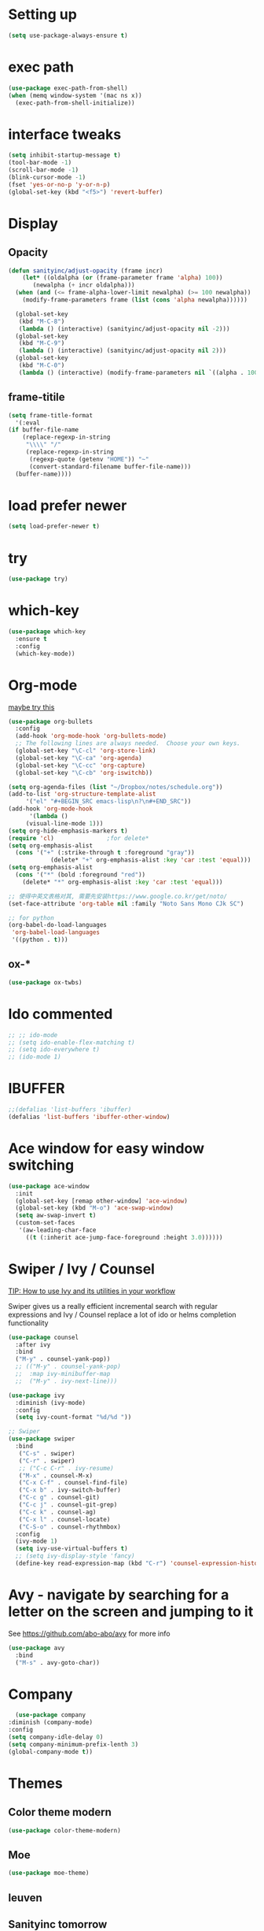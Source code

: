 #+STARTUP: overview
#+REVEAL_THEME: sky

* Setting up
  #+BEGIN_SRC emacs-lisp
    (setq use-package-always-ensure t)
  #+END_SRC
* exec path
  #+BEGIN_SRC emacs-lisp
    (use-package exec-path-from-shell)
    (when (memq window-system '(mac ns x))
      (exec-path-from-shell-initialize))
  #+END_SRC
* interface tweaks
#+BEGIN_SRC emacs-lisp
  (setq inhibit-startup-message t)
  (tool-bar-mode -1)
  (scroll-bar-mode -1)
  (blink-cursor-mode -1)
  (fset 'yes-or-no-p 'y-or-n-p)
  (global-set-key (kbd "<f5>") 'revert-buffer)
#+END_SRC

* Display
** Opacity
  #+BEGIN_SRC emacs-lisp
  (defun sanityinc/adjust-opacity (frame incr)
      (let* ((oldalpha (or (frame-parameter frame 'alpha) 100))
	     (newalpha (+ incr oldalpha)))
	(when (and (<= frame-alpha-lower-limit newalpha) (>= 100 newalpha))
	  (modify-frame-parameters frame (list (cons 'alpha newalpha))))))

    (global-set-key
     (kbd "M-C-8")
     (lambda () (interactive) (sanityinc/adjust-opacity nil -2)))
    (global-set-key
     (kbd "M-C-9")
     (lambda () (interactive) (sanityinc/adjust-opacity nil 2)))
    (global-set-key
     (kbd "M-C-0")
     (lambda () (interactive) (modify-frame-parameters nil `((alpha . 100)))))
  #+END_SRC
** frame-titile
   #+BEGIN_SRC emacs-lisp
     (setq frame-title-format
       '(:eval
	 (if buffer-file-name
	     (replace-regexp-in-string
	      "\\\\" "/"
	      (replace-regexp-in-string
	       (regexp-quote (getenv "HOME")) "~"
	       (convert-standard-filename buffer-file-name)))
	   (buffer-name))))
   #+END_SRC
* load prefer newer
  #+BEGIN_SRC emacs-lisp
    (setq load-prefer-newer t)
  #+END_SRC
* try
#+BEGIN_SRC emacs-lisp
  (use-package try)
#+END_SRC

* which-key
#+BEGIN_SRC emacs-lisp
  (use-package which-key
    :ensure t
    :config
    (which-key-mode))
#+END_SRC

* Org-mode
  [[https://zzamboni.org/post/beautifying-org-mode-in-emacs/][maybe try this]]

  #+BEGIN_SRC emacs-lisp
    (use-package org-bullets
      :config
      (add-hook 'org-mode-hook 'org-bullets-mode)
      ;; The following lines are always needed.  Choose your own keys.
      (global-set-key "\C-cl" 'org-store-link)
      (global-set-key "\C-ca" 'org-agenda)
      (global-set-key "\C-cc" 'org-capture)
      (global-set-key "\C-cb" 'org-iswitchb))

    (setq org-agenda-files (list "~/Dropbox/notes/schedule.org"))
    (add-to-list 'org-structure-template-alist
		 '("el" "#+BEGIN_SRC emacs-lisp\n?\n#+END_SRC"))
    (add-hook 'org-mode-hook
	      '(lambda ()
		 (visual-line-mode 1)))
    (setq org-hide-emphasis-markers t)
    (require 'cl)				;for delete*
    (setq org-emphasis-alist
	  (cons '("+" (:strike-through t :foreground "gray"))
			    (delete* "+" org-emphasis-alist :key 'car :test 'equal)))
    (setq org-emphasis-alist
	  (cons '("*" (bold :foreground "red"))
		(delete* "*" org-emphasis-alist :key 'car :test 'equal)))

    ;; 使得中英文表格对其, 需要先安装https://www.google.co.kr/get/noto/
    (set-face-attribute 'org-table nil :family "Noto Sans Mono CJk SC")

    ;; for python
    (org-babel-do-load-languages
     'org-babel-load-languages
     '((python . t)))
  #+END_SRC
** ox-*
   #+BEGIN_SRC emacs-lisp
     (use-package ox-twbs)
   #+END_SRC
* Ido commented
#+BEGIN_SRC emacs-lisp
;; ;; ido-mode
;; (setq ido-enable-flex-matching t)
;; (setq ido-everywhere t)
;; (ido-mode 1)

#+END_SRC
* IBUFFER
#+BEGIN_SRC emacs-lisp
  ;;(defalias 'list-buffers 'ibuffer)
  (defalias 'list-buffers 'ibuffer-other-window)
#+END_SRC

* Ace window for easy window switching
#+BEGIN_SRC emacs-lisp
  (use-package ace-window
    :init
    (global-set-key [remap other-window] 'ace-window)
    (global-set-key (kbd "M-o") 'ace-swap-window)
    (setq aw-swap-invert t)
    (custom-set-faces
     '(aw-leading-char-face
       ((t (:inherit ace-jump-face-foreground :height 3.0))))))
#+END_SRC

* Swiper / Ivy / Counsel
  [[https://www.reddit.com/r/emacs/comments/910pga/tip_how_to_use_ivy_and_its_utilities_in_your/][TIP: How to use Ivy and its utilities in your workflow]]

Swiper gives us a really efficient incremental search with regular
expressions and Ivy / Counsel replace a lot of ido or helms completion
functionality

  #+BEGIN_SRC emacs-lisp
    (use-package counsel
      :after ivy
      :bind
      ("M-y" . counsel-yank-pop))
      ;; (("M-y" . counsel-yank-pop)
      ;;  :map ivy-minibuffer-map
      ;;  ("M-y" . ivy-next-line)))

    (use-package ivy
      :diminish (ivy-mode)
      :config
      (setq ivy-count-format "%d/%d "))

    ;; Swiper
    (use-package swiper
      :bind
       ("C-s" . swiper)
       ("C-r" . swiper)
       ;; ("C-c C-r" . ivy-resume)
       ("M-x" . counsel-M-x)
       ("C-x C-f" . counsel-find-file)
       ("C-x b" . ivy-switch-buffer)
       ("C-c g" . counsel-git)
       ("C-c j" . counsel-git-grep)
       ("C-c k" . counsel-ag)
       ("C-x l" . counsel-locate)
       ("C-S-o" . counsel-rhythmbox)
      :config
      (ivy-mode 1)
      (setq ivy-use-virtual-buffers t)
      ;; (setq ivy-display-style 'fancy)
      (define-key read-expression-map (kbd "C-r") 'counsel-expression-history))
  #+END_SRC

* Avy - navigate by searching for a letter on the screen and jumping to it
  See https://github.com/abo-abo/avy for more info
#+BEGIN_SRC emacs-lisp
  (use-package avy
    :bind
    ("M-s" . avy-goto-char))
#+END_SRC

* Company
  #+BEGIN_SRC emacs-lisp
      (use-package company
	:diminish (company-mode)
	:config
	(setq company-idle-delay 0)
	(setq company-minimum-prefix-lenth 3)
	(global-company-mode t))
  #+END_SRC

* Themes
** Color theme modern
   #+BEGIN_SRC emacs-lisp
     (use-package color-theme-modern)
   #+END_SRC
** Moe 
   #+BEGIN_SRC emacs-lisp
   (use-package moe-theme)
   #+END_SRC
** leuven
    # #+BEGIN_SRC emacs-lisp
    #   (use-package leuven-theme)
    # #+END_SRC
** Sanityinc tomorrow
   #+BEGIN_SRC emacs-lisp
     (use-package color-theme-sanityinc-tomorrow)
   #+END_SRC
** Zenburn
   #+BEGIN_SRC emacs-lisp
     (use-package zenburn-theme)
   #+END_SRC
** Doom
   #+BEGIN_SRC emacs-lisp
     ;; (use-package doom-themes)
   #+END_SRC
** solarized-theme
   #+BEGIN_SRC emacs-lisp
     (use-package solarized-theme)
   #+END_SRC
** load theme
   #+BEGIN_SRC emacs-lisp
     (load-theme 'sanityinc-tomorrow-bright t)
   #+END_SRC

* Reveal.js
  [[https://github.com/yjwen/org-reveal/tree/001567cc12d50ba07612edd1718b86a12e8c2547][yjwen/org-reveal]]
  [[https://cdn.jsdelivr.net/npm/reveal.js@3.6.0][reveal.js]]
  [[https://github.com/hakimel/reveal.js][hakimel/reveal.js]]
  [[https://github.com/hakimel/reveal.js/blob/master/js/reveal.js]]
  [[https://github.com/yjwen/org-reveal/issues/324][error "Need package ‘org-20150330’]]
** Reveal theme
  [[https://github.com/hakimel/reveal.js/tree/master/css/theme][check the themes]]

  #+BEGIN_SRC emacs-lisp
    (use-package ox-reveal
      :load-path "~/workspace/git/org-reveal")

    ;;(setq org-reveal-root "http://cdn.jsdelivr.net/reveal.js/3.0.0/")
    (setq org-reveal-root "https://cdn.jsdelivr.net/npm/reveal.js@3.8.0/")
    ;;(setq org-reveal-root "file:/Users/zhaoweipu/workspace/git/reveal.js/")
    (setq org-reveal-mathjax t)

    (use-package htmlize)
  #+END_SRC
* Flaycheck
  #+BEGIN_SRC emacs-lisp
    (use-package flycheck
;      :diminish (flycheck-mode)
      :init
      (global-flycheck-mode t))
      ;; :hook
      ;; (prog-mode))
  #+END_SRC
** flycheck-color-mode-line
   #+BEGIN_SRC emacs-lisp
     (use-package flycheck-color-mode-line
       :hook (flycheck-mode . flycheck-color-mode-line-mode))
   #+END_SRC
* linum-mode

  #+BEGIN_SRC emacs-lisp
    ;; (use-package linum-mode
    ;;   :hook
    ;;   (prog-mode))
    (add-hook 'prog-mode-hook 'linum-mode)
  #+END_SRC
* Python
** slince the guess indent warning
   #+BEGIN_SRC emacs-lisp
     (setq python-indent-guess-indent-offset t)
     (setq python-indent-guess-indent-offset-verbose nil)
   #+END_SRC
** pyvenv
   #+BEGIN_SRC emacs-lisp
     (use-package pyvenv)

     (setenv "WORKON_HOME" "/usr/local/anaconda3/envs")
     (pyvenv-workon "py3")

   #+END_SRC
** Elpy
   #+BEGIN_SRC emacs-lisp
	  (use-package elpy
	    :ensure t
	    :defer t
	    :hook
	    (python-mode . elpy-mode)
	    :config
	    (when (require 'flycheck nil t)
	      (setq elpy-modules (delq 'elpy-module-flymake elpy-modules)))

	      ;; force it to use balck, as there this function in elpy.el seems
	      ;; can't find black
	    (defun elpy-format-code ()
	      "Format code using the available formatter."
	      (interactive)
	      (elpy-black-fix-code)))
   #+END_SRC
* PHP
  #+BEGIN_SRC emacs-lisp
    (use-package php-mode)
  #+END_SRC
* Lua
  #+BEGIN_SRC emacs-lisp
    (use-package lua-mode
      :config
      (setq lua-indent-level 4))
  #+END_SRC
* nginx mode
  #+BEGIN_SRC emacs-lisp
    (use-package nginx-mode)
  #+END_SRC
* Yasnippet
  #+BEGIN_SRC emacs-lisp
    (use-package yasnippet
      :diminish (yas-minor-mode)
      ;;:after flycheck
      :init
      (yas-global-mode 1))

    (use-package yasnippet-snippets)
  #+END_SRC
* Git
** Magit
  #+BEGIN_SRC emacs-lisp
    (use-package magit
      :bind
      ("C-x g" . magit-status)
      ("C-x M-g" . magit-dispatch-popup))
  #+END_SRC
** Git gutter
   #+BEGIN_SRC emacs-lisp
     (use-package git-gutter
       :diminish git-gutter-mode
       :init
       (global-git-gutter-mode +1))
   #+END_SRC
* Undo tree
  - use C-x u to see the visual undo tree
  - use C-x p / n / f b
  - q to quit the undo tree visualizer
  #+BEGIN_SRC emacs-lisp
    (use-package undo-tree
      :diminish (undo-tree-mode)
      :init
      (global-undo-tree-mode))
  #+END_SRC

* Misc packages
** enable-recursive-minibuffer
   This makes M-y also works at minibuffer when using swiper 
   [[https://github.com/abo-abo/swiper/issues/31][Unable to do query-replace in swiper]]
   #+BEGIN_SRC emacs-lisp
     (setq enable-recursive-minibuffers t)
   #+END_SRC
** Smart mode line
   #+BEGIN_SRC emacs-lisp
     ;;  (use-package smart-mode-line
     ;;    :init
     ;; ;;   (setq sml/override-theme nil)
     ;;    (setq sml/no-confirm-load-theme t)
     ;;    :config
     ;;     (sml/setup))
   #+END_SRC
** Highlight line mode
   # #+BEGIN_SRC emacs-lisp
   #   (global-hl-line-mode t)
   # #+END_SRC

** Beacon mode
   # #+BEGIN_SRC emacs-lisp
   #   (use-package beacon
   #     :ensure t
   #     :config
   #     (beacon-mode 1))
   #   ;; may need to change the color with differnt themes
   #   (setq beacon-color "#666600")
   # #+END_SRC
** Hungry Delete mode
   #+BEGIN_SRC emacs-lisp
     (use-package hungry-delete
       :config
       (global-hungry-delete-mode))
   #+END_SRC
** Expand Region
   #+BEGIN_SRC emacs-lisp
     (use-package expand-region
       :config
       (global-set-key (kbd "C-=") 'er/expand-region))
   #+END_SRC
** iedit
   #+BEGIN_SRC emacs-lisp
     (use-package iedit)
   #+END_SRC
** Narrowing
   [[http://endlessparentheses.com/emacs-narrow-or-widen-dwim.html][Emacs narrow-or-widen-dwim Endless Parentheses]]
   #+BEGIN_SRC emacs-lisp
     (defun narrow-or-widen-dwim (p)
       "Widen if buffer is narrowed, narrow-dwim otherwise.
     Dwim means: region, org-src-block, org-subtree, or
     defun, whichever applies first. Narrowing to
     org-src-block actually calls `org-edit-src-code'.

     With prefix P, don't widen, just narrow even if buffer
     is already narrowed."
       (interactive "P")
       (declare (interactive-only))
       (cond ((and (buffer-narrowed-p) (not p)) (widen))
	     ((region-active-p)
	      (narrow-to-region (region-beginning)
				(region-end)))
	     ((derived-mode-p 'org-mode)
	      ;; `org-edit-src-code' is not a real narrowing
	      ;; command. Remove this first conditional if
	      ;; you don't want it.
	      (cond ((ignore-errors (org-edit-src-code) t)
		     (delete-other-windows))
		    ((ignore-errors (org-narrow-to-block) t))
		    (t (org-narrow-to-subtree))))
	     ((derived-mode-p 'latex-mode)
	      (LaTeX-narrow-to-environment))
	     (t (narrow-to-defun))))

     ;; (define-key endless/toggle-map "n #'narrow-or-widen-dwim)
     ;; This line actually replaces Emacs' entire narrowing
     ;; keymap, that's how much I like this command. Only
     ;; copy it if that's what you want.
     (define-key ctl-x-map "n" #'narrow-or-widen-dwim)
     (add-hook 'LaTeX-mode-hook
	       (lambda ()
		 (define-key LaTeX-mode-map "\C-xn"
		   nil)))
     (eval-after-load 'org-src
       '(define-key org-src-mode-map
	  "\C-x\C-s" #'org-edit-src-exit))
   #+END_SRC

   #+BEGIN_SRC emacs-lisp

   #+END_SRC
** [[http://pragmaticemacs.com/emacs/add-the-system-clipboard-to-the-emacs-kill-ring/][ADD THE SYSTEM CLIPBOARD TO THE EMACS KILL-RING]]
   #+BEGIN_SRC emacs-lisp
     (setq save-interprogram-paste-before-kill t)
   #+END_SRC
** auto revert mode
   #+BEGIN_SRC emacs-lisp
     (global-auto-revert-mode 1) ;; you might not want this
     (setq auto-revert-verbose nil) ;; or this
   #+END_SRC
** Diminish
   #+BEGIN_SRC emacs-lisp
   (use-package diminish)
   #+END_SRC

* Load other files
  #+BEGIN_SRC emacs-lisp
    (defun load-if-exists (f)
      "load the elisp file only if it exists and is readable"
      (if (file-readable-p f)
	  (load-file f)))
  #+END_SRC
* mu4e
  [[file+emacs:~/.mbsyncrc][mbsyncrc]]
  [[file+emacs:~/Dropbox/mu4econfig.el][mu4eConfig.el]]
  #+BEGIN_SRC emacs-lisp
    ;; (load "~/Dropbox/mu4econfig.el" t)
  #+END_SRC
* Tramp
#   #+BEGIN_SRC emacs-lisp
#   (setq tramp-shell-prompt-pattern "\\(?:^\\|\\)[^]#$%>
# ]*#?[]#$%>].* *\\(\\[[0-9;]*[a-zA-Z] *\\)*")
#   #+END_SRC
* Projectile
  #+BEGIN_SRC emacs-lisp
    (use-package projectile
    :bind
    ("C-c p" . projectile-command-map)
    ("s-p" . projectile-command-map)
    :config
    (projectile-mode +1)
    (setq projectile-completion-system 'ivy))

    ;; (use-package counsel-projectile
    ;; :config
    ;; (counsel-projectile-on))
  #+END_SRC

* Treemacs
  [[https://github.com/Alexander-Miller/treemacs][treeemacs]]
  # #+BEGIN_SRC emacs-lisp
  #   (use-package treemacs
  #     :defer t
  #     :init
  #     (with-eval-after-load 'winum
  # 	(define-key winum-keymap (kbd "M-0") #'treemacs-select-window))
  #     :config
  #     (progn
  # 	(setq treemacs-collapse-dirs                 (if (executable-find "python3") 3 0)
  # 	      treemacs-deferred-git-apply-delay      0.5
  # 	      treemacs-display-in-side-window        t
  # 	      treemacs-eldoc-display                 t
  # 	      treemacs-file-event-delay              5000
  # 	      treemacs-file-follow-delay             0.2
  # 	      treemacs-follow-after-init             t
  # 	      treemacs-git-command-pipe              ""
  # 	      treemacs-goto-tag-strategy             'refetch-index
  # 	      treemacs-indentation                   2
  # 	      treemacs-indentation-string            " "
  # 	      treemacs-is-never-other-window         nil
  # 	      treemacs-max-git-entries               5000
  # 	      treemacs-missing-project-action        'ask
  # 	      treemacs-no-png-images                 nil
  # 	      treemacs-no-delete-other-windows       t
  # 	      treemacs-project-follow-cleanup        nil
  # 	      treemacs-persist-file                  (expand-file-name ".cache/treemacs-persist" user-emacs-directory)
  # 	      treemacs-recenter-distance             0.1
  # 	      treemacs-recenter-after-file-follow    nil
  # 	      treemacs-recenter-after-tag-follow     nil
  # 	      treemacs-recenter-after-project-jump   'always
  # 	      treemacs-recenter-after-project-expand 'on-distance
  # 	      treemacs-show-cursor                   nil
  # 	      treemacs-show-hidden-files             t
  # 	      treemacs-silent-filewatch              nil
  # 	      treemacs-silent-refresh                nil
  # 	      treemacs-sorting                       'alphabetic-desc
  # 	      treemacs-space-between-root-nodes      t
  # 	      treemacs-tag-follow-cleanup            t
  # 	      treemacs-tag-follow-delay              1.5
  # 	      treemacs-width                         35)

  # 	;; The default width and height of the icons is 22 pixels. If you are
  # 	;; using a Hi-DPI display, uncomment this to double the icon size.
  # 	;;(treemacs-resize-icons 44)

  # 	(treemacs-follow-mode t)
  # 	(treemacs-filewatch-mode t)
  # 	(treemacs-fringe-indicator-mode t)
  # 	(pcase (cons (not (null (executable-find "git")))
  # 		     (not (null (executable-find "python3"))))
  # 	  (`(t . t)
  # 	   (treemacs-git-mode 'deferred))
  # 	  (`(t . _)
  # 	   (treemacs-git-mode 'simple))))
  #     :bind
  #     (:map global-map
  # 	    ("M-0"       . treemacs-select-window)
  # 	    ("C-x t 1"   . treemacs-delete-other-windows)
  # 	    ("C-x t t"   . treemacs)
  # 	    ("C-x t B"   . treemacs-bookmark)
  # 	    ("C-x t C-t" . treemacs-find-file)
  # 	    ("C-x t M-t" . treemacs-find-tag)))

  #   (use-package treemacs-projectile
  #     :after treemacs projectile
  #     :ensure t)

  #   (use-package treemacs-icons-dired
  #     :after treemacs dired
  #     :ensure t
  #     :config (treemacs-icons-dired-mode))

  #   (use-package treemacs-magit
  #     :after treemacs magit
  #     :ensure t)
  # #+END_SRC

* Deft for notes
  [[https://jblevins.org/projects/deft/][deft]]
  #+BEGIN_SRC emacs-lisp
    (use-package deft
      :bind ("C-c d" . deft)
      :commands (deft)
      :config
      (setq deft-directory "~/Dropbox/notes"
	    deft-extensions '("org")
	    deft-default-extension "org"
	    deft-use-filename-as-title t
	    deft-use-filter-string-for-filename t))
  #+END_SRC

* pdf
  [[https://github.com/politza/pdf-tools/issues/480][pdf-tools issue-480]]

  #+BEGIN_SRC emacs-lisp
    (setenv "PKG_CONFIG_PATH" "/usr/local/lib/pkgconfig:/usr/local/Cellar/libffi/3.2.1/lib/pkgconfig")
    (use-package pdf-tools
      :config
      (pdf-loader-install))
    (use-package org-pdfview)

  #+END_SRC

* [[https://emacsredux.com/blog/2013/03/27/open-file-in-external-program/][Open File in External Program]]
  
  #+BEGIN_SRC emacs-lisp
    (defun er-open-with (arg)
      "Open visited file in default external program.

    With a prefix ARG always prompt for command to use."
      (interactive "P")
      (when buffer-file-name
	(shell-command (concat
			(cond
			 ((and (not arg) (eq system-type 'darwin)) "open")
			 ((and (not arg) (member system-type '(gnu gnu/linux gnu/kfreebsd))) "xdg-open")
			 (t (read-shell-command "Open current file with: ")))
			" "
			(shell-quote-argument buffer-file-name)))))
    (global-set-key (kbd "C-c o") #'er-open-with)
  #+END_SRC

* Dictionary
** sdcv
   #+BEGIN_SRC emacs-lisp
     (use-package showtip
       :ensure t)
     (use-package popup
       :ensure t)
     (use-package pos-tip
       :ensure t)

     (use-package sdcv
       :load-path "~/workspace/git/sdcv.el"
       :demand t
       :config
       (global-set-key (kbd "C-x t") 'sdcv-search-pointer))
   #+END_SRC

* wsd-mode
  #+BEGIN_SRC emacs-lisp
    (use-package wsd-mode
      :config
      (setq wsd-style "napkin"))
  #+END_SRC
* Trouble Shoot
** Failed to initialize color list unarchiver
   #+BEGIN_SRC emacs-lisp
     (delete-file "~/Library/Colors/Emacs.clr")
   #+END_SRC

* [[https://github.com/sachac/.emacs.d/blob/gh-pages/Sacha.org][Yank more]]
